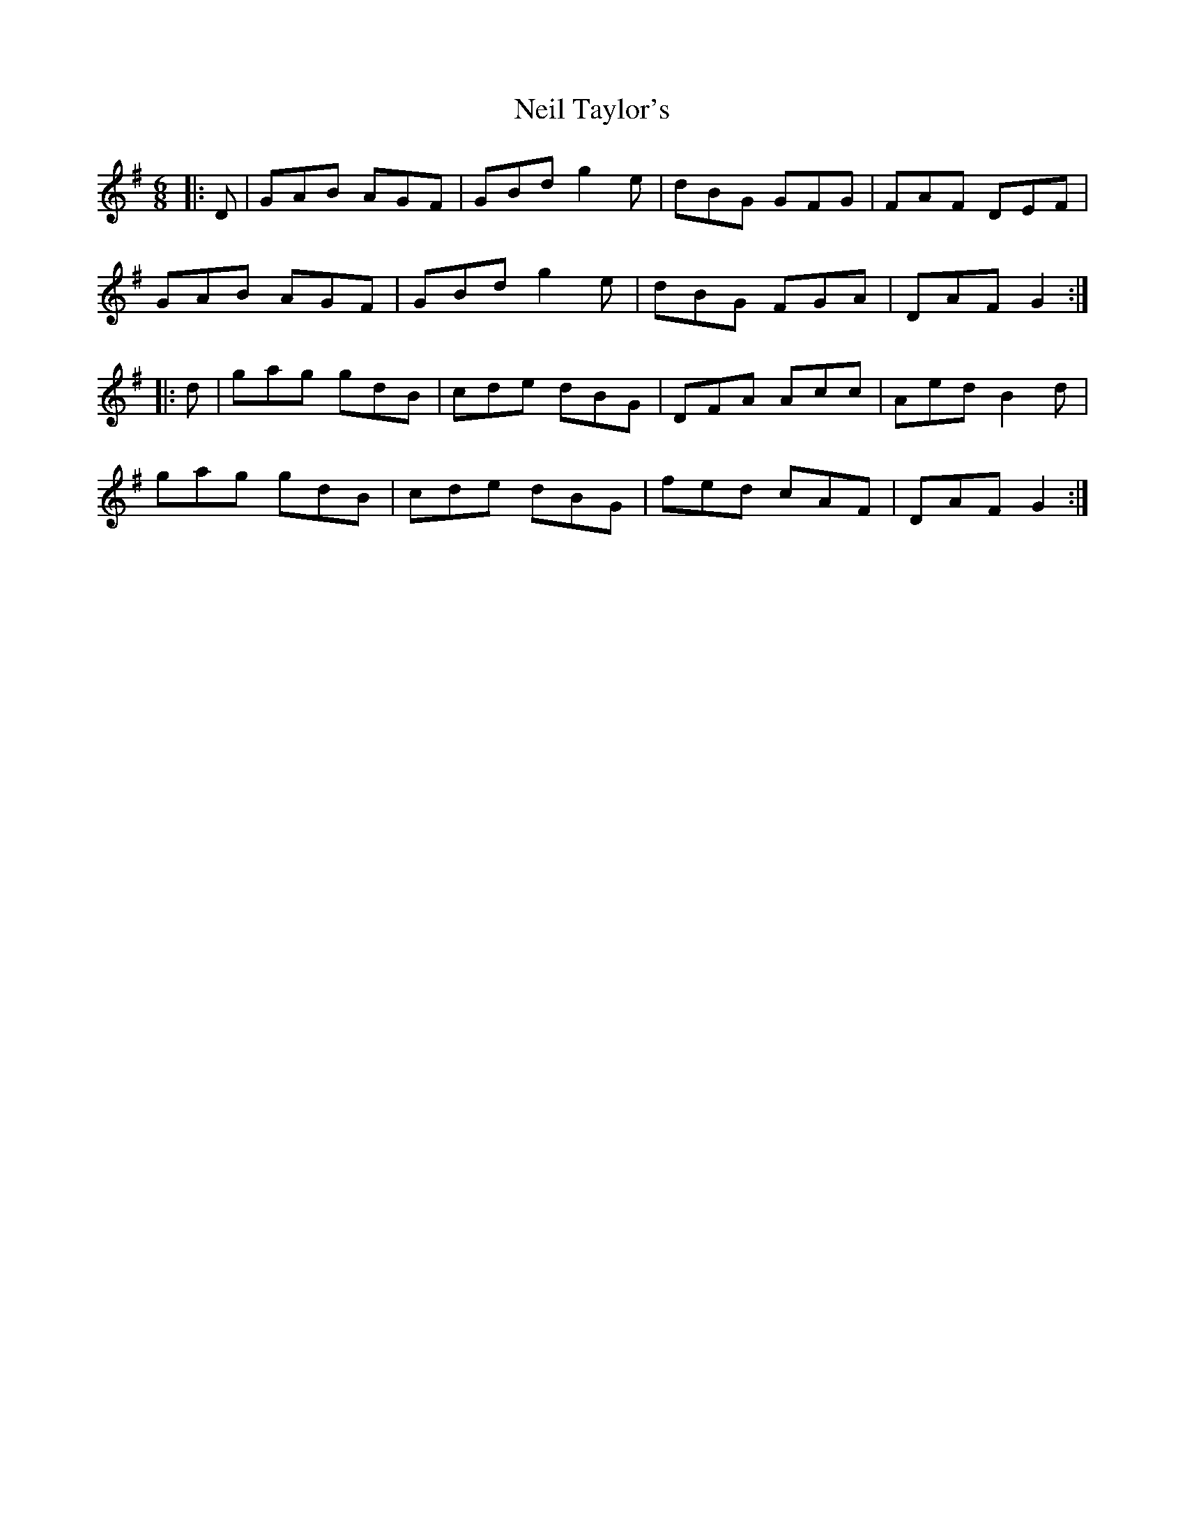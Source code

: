 X: 29069
T: Neil Taylor's
R: jig
M: 6/8
K: Gmajor
|:D|GAB AGF|GBd g2e|dBG GFG|FAF DEF|
GAB AGF|GBd g2e|dBG FGA|DAF G2:|
|:d|gag gdB|cde dBG|DFA Acc|Aed B2d|
gag gdB|cde dBG|fed cAF|DAF G2:|

